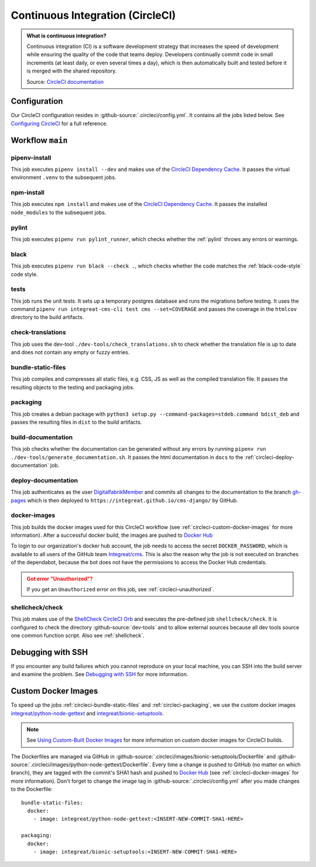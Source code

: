 *********************************
Continuous Integration (CircleCI)
*********************************

.. admonition:: What is continuous integration?

   Continuous integration (CI) is a software development strategy that increases the speed of development while ensuring
   the quality of the code that teams deploy. Developers continually commit code in small increments (at least daily, or
   even several times a day), which is then automatically built and tested before it is merged with the shared repository.

   Source: `CircleCI documentation <https://circleci.com/continuous-integration/>`__


Configuration
=============

Our CircleCI configuration resides in :github-source:`.circleci/config.yml`.
It contains all the jobs listed below.
See `Configuring CircleCI <https://circleci.com/docs/2.0/configuration-reference/>`__ for a full reference.


Workflow ``main``
=================

.. image:: images/circleci-main-workflow.png
    :alt: CircleCI main workflow

pipenv-install
--------------

This job executes ``pipenv install --dev`` and makes use of the `CircleCI Dependency Cache <https://circleci.com/docs/2.0/caching/>`__.
It passes the virtual environment ``.venv`` to the subsequent jobs.

npm-install
-----------

This job executes ``npm install`` and makes use of the `CircleCI Dependency Cache <https://circleci.com/docs/2.0/caching/>`__.
It passes the installed ``node_modules`` to the subsequent jobs.

pylint
------

This job executes ``pipenv run pylint_runner``, which checks whether the :ref:`pylint` throws any errors or warnings.

black
-----

This job executes ``pipenv run black --check .``, which checks whether the code matches the :ref:`black-code-style` code style.

tests
-----

This job runs the unit tests. It sets up a temporary postgres database and runs the migrations before testing.
It uses the command ``pipenv run integreat-cms-cli test cms --set=COVERAGE`` and
passes the coverage in the ``htmlcov`` directory to the build artifacts.

check-translations
------------------

This job uses the dev-tool ``./dev-tools/check_translations.sh`` to check whether the translation file is up to date and
does not contain any empty or fuzzy entries.

.. _circleci-bundle-static-files:

bundle-static-files
-------------------

This job compiles and compresses all static files, e.g. CSS, JS as well as the compiled translation file.
It passes the resulting objects to the testing and packaging jobs.

.. _circleci-packaging:

packaging
---------

This job creates a debian package with ``python3 setup.py --command-packages=stdeb.command bdist_deb`` and passes the
resulting files in ``dist`` to the build artifacts.

build-documentation
-------------------

This job checks whether the documentation can be generated without any errors by running
``pipenv run ./dev-tools/generate_documentation.sh``.
It passes the html documentation in ``docs`` to the :ref:`circleci-deploy-documentation` job.

.. _circleci-deploy-documentation:

deploy-documentation
--------------------

This job authenticates as the user `DigitalfabrikMember <https://github.com/DigitalfabrikMember>`_ and commits all changes to the
documentation to the branch `gh-pages <https://github.com/Integreat/cms-django/tree/gh-pages>`_
which is then deployed to ``https://integreat.github.io/cms-django/`` by GitHub.

.. _circleci-docker-images:

docker-images
-------------
This job builds the docker images used for this CircleCI workflow (see :ref:`circleci-custom-docker-images` for more information).
After a successful docker build, the images are pushed to `Docker Hub <https://hub.docker.com/u/integreat>`__

To login to our organization's docker hub account, the job needs to access the secret ``DOCKER_PASSWORD``, which is
available to all users of the GitHub team `Integreat/cms <https://github.com/orgs/Integreat/teams/cms>`__.
This is also the reason why the job is not executed on branches of the dependabot, because the bot does not have the
permissions to access the Docker Hub credentials.

.. admonition:: Got error "Unauthorized"?
    :class: error

    If you get an ``Unauthorized`` error on this job, see :ref:`circleci-unauthorized`.

.. _circleci-shellcheck:

shellcheck/check
----------------

This job makes use of the `ShellCheck CircleCI Orb <https://circleci.com/developer/orbs/orb/circleci/shellcheck>`_ and
executes the pre-defined job ``shellcheck/check``. It is configured to check the directory :github-source:`dev-tools`
and to allow external sources because all dev tools source one common function script. Also see :ref:`shellcheck`.


Debugging with SSH
==================

If you encounter any build failures which you cannot reproduce on your local machine, you can SSH into the build
server and examine the problem. See `Debugging with SSH <https://circleci.com/docs/2.0/ssh-access-jobs/>`__ for
more information.


.. _circleci-custom-docker-images:

Custom Docker Images
====================

To speed up the jobs :ref:`circleci-bundle-static-files` and :ref:`circleci-packaging`, we use the custom docker images
`integreat/python-node-gettext <https://hub.docker.com/r/integreat/python-node-gettext>`__ and
`integreat/bionic-setuptools <https://hub.docker.com/r/integreat/bionic-setuptools>`__.

.. Note::

    See `Using Custom-Built Docker Images <https://circleci.com/docs/2.0/custom-images/>`__ for more information on custom
    docker images for CircleCI builds.

The Dockerfiles are managed via GitHub in :github-source:`.circleci/images/bionic-setuptools/Dockerfile` and
:github-source:`.circleci/images/python-node-gettext/Dockerfile`.
Every time a change is pushed to GitHub (no matter on which branch), they are tagged with the commit's SHA1 hash and
pushed to `Docker Hub <https://hub.docker.com/u/integreat>`__ (see :ref:`circleci-docker-images` for more information).
Don't forget to change the image tag in :github-source:`.circleci/config.yml` after you made changes to the Dockerfile::

  bundle-static-files:
    docker:
      - image: integreat/python-node-gettext:<INSERT-NEW-COMMIT-SHA1-HERE>

  packaging:
    docker:
      - image: integreat/bionic-setuptools:<INSERT-NEW-COMMIT-SHA1-HERE>
